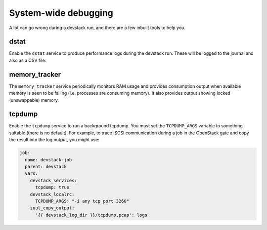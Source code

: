 =====================
System-wide debugging
=====================

A lot can go wrong during a devstack run, and there are a few inbuilt
tools to help you.

dstat
-----

Enable the ``dstat`` service to produce performance logs during the
devstack run.  These will be logged to the journal and also as a CSV
file.

memory_tracker
--------------

The ``memory_tracker`` service periodically monitors RAM usage and
provides consumption output when available memory is seen to be
falling (i.e. processes are consuming memory).  It also provides
output showing locked (unswappable) memory.

tcpdump
-------

Enable the ``tcpdump`` service to run a background tcpdump.  You must
set the ``TCPDUMP_ARGS`` variable to something suitable (there is no
default).  For example, to trace iSCSI communication during a job in
the OpenStack gate and copy the result into the log output, you might
use:

.. code-block:: yaml

   job:
     name: devstack-job
     parent: devstack
     vars:
       devstack_services:
         tcpdump: true
       devstack_localrc:
         TCPDUMP_ARGS: "-i any tcp port 3260"
       zuul_copy_output:
         '{{ devstack_log_dir }}/tcpdump.pcap': logs



